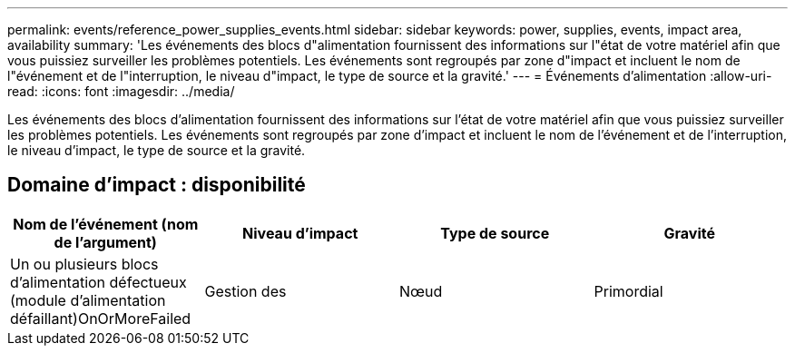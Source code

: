 ---
permalink: events/reference_power_supplies_events.html 
sidebar: sidebar 
keywords: power, supplies, events, impact area, availability 
summary: 'Les événements des blocs d"alimentation fournissent des informations sur l"état de votre matériel afin que vous puissiez surveiller les problèmes potentiels. Les événements sont regroupés par zone d"impact et incluent le nom de l"événement et de l"interruption, le niveau d"impact, le type de source et la gravité.' 
---
= Événements d'alimentation
:allow-uri-read: 
:icons: font
:imagesdir: ../media/


[role="lead"]
Les événements des blocs d'alimentation fournissent des informations sur l'état de votre matériel afin que vous puissiez surveiller les problèmes potentiels. Les événements sont regroupés par zone d'impact et incluent le nom de l'événement et de l'interruption, le niveau d'impact, le type de source et la gravité.



== Domaine d'impact : disponibilité

|===
| Nom de l'événement (nom de l'argument) | Niveau d'impact | Type de source | Gravité 


 a| 
Un ou plusieurs blocs d'alimentation défectueux (module d'alimentation défaillant)OnOrMoreFailed
 a| 
Gestion des
 a| 
Nœud
 a| 
Primordial

|===